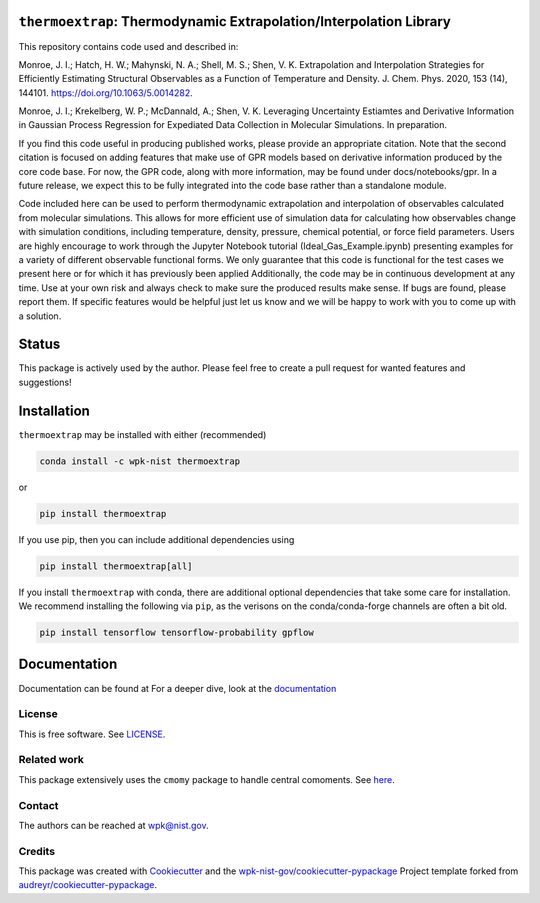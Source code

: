 ``thermoextrap``: Thermodynamic Extrapolation/Interpolation Library
===================================================================

This repository contains code used and described in:

Monroe, J. I.; Hatch, H. W.; Mahynski, N. A.; Shell, M. S.; Shen, V. K.
Extrapolation and Interpolation Strategies for Efficiently Estimating
Structural Observables as a Function of Temperature and Density. J.
Chem. Phys. 2020, 153 (14), 144101. https://doi.org/10.1063/5.0014282.

Monroe, J. I.; Krekelberg, W. P.; McDannald, A.; Shen, V. K. Leveraging Uncertainty Estiamtes and Derivative Information in Gaussian Process Regression for Expediated Data Collection in Molecular Simulations. In preparation.

If you find this code useful in producing published works, please provide an appropriate citation.
Note that the second citation is focused on adding features that make use of GPR models based on derivative information produced by the core code base.
For now, the GPR code, along with more information, may be found under docs/notebooks/gpr.
In a future release, we expect this to be fully integrated into the code base rather than a standalone module.

Code included here can be used to perform thermodynamic extrapolation
and interpolation of observables calculated from molecular simulations.
This allows for more efficient use of simulation data for calculating
how observables change with simulation conditions, including
temperature, density, pressure, chemical potential, or force field
parameters. Users are highly encourage to work through the Jupyter
Notebook tutorial (Ideal_Gas_Example.ipynb) presenting examples for a
variety of different observable functional forms. We only guarantee that
this code is functional for the test cases we present here or for which
it has previously been applied Additionally, the code may be in
continuous development at any time. Use at your own risk and always
check to make sure the produced results make sense. If bugs are found,
please report them. If specific features would be helpful just let us
know and we will be happy to work with you to come up with a solution.

Status
======

This package is actively used by the author. Please feel free to create
a pull request for wanted features and suggestions!

Installation
============

``thermoextrap`` may be installed with either (recommended)

.. code:: bash

   conda install -c wpk-nist thermoextrap

or

.. code:: bash

   pip install thermoextrap

If you use pip, then you can include additional dependencies using

.. code:: bash

   pip install thermoextrap[all]

If you install ``thermoextrap`` with conda, there are additional
optional dependencies that take some care for installation. We recommend
installing the following via ``pip``, as the verisons on the
conda/conda-forge channels are often a bit old.

.. code:: bash

   pip install tensorflow tensorflow-probability gpflow

Documentation
=============

Documentation can be found at For a deeper dive, look at the
`documentation <https://pages.nist.gov/thermo-extrap/>`__

License
-------

This is free software. See `LICENSE <LICENSE>`__.

Related work
------------

This package extensively uses the ``cmomy`` package to handle central
comoments. See `here <https://github.com/usnistgov/cmomy>`__.

Contact
-------

The authors can be reached at wpk@nist.gov.

Credits
-------

This package was created with
`Cookiecutter <https://github.com/audreyr/cookiecutter>`__ and the
`wpk-nist-gov/cookiecutter-pypackage <https://github.com/wpk-nist-gov/cookiecutter-pypackage>`__
Project template forked from
`audreyr/cookiecutter-pypackage <https://github.com/audreyr/cookiecutter-pypackage>`__.

